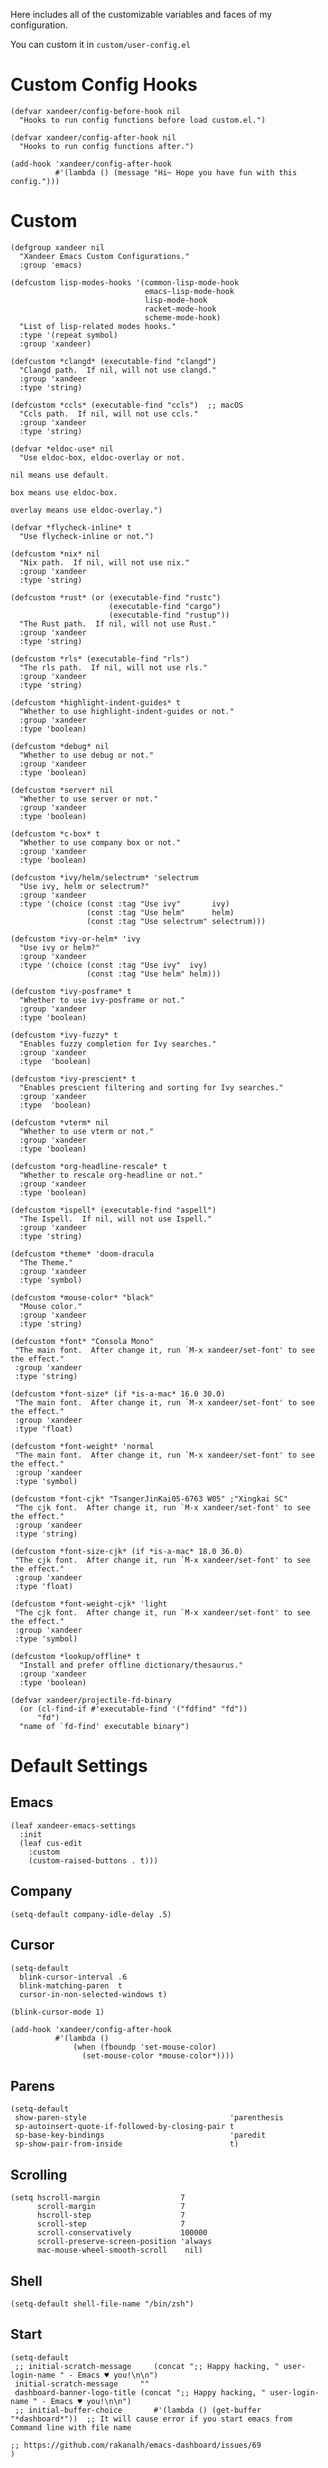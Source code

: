 #+PROPERTY: header-args:elisp :tangle (concat temporary-file-directory "xandeer-core-custom.el")

Here includes all of the customizable variables and faces of my configuration.

You can custom it in @@html: <span>@@ ~custom/user-config.el~ @@html: </span>@@

* Header :noexport:
#+begin_src elisp
  ;;; xandeer-core-custom.el  -*- lexical-binding: t; -*-

  ;; Copyright (C) 2020  Xandeer

  ;;; Commentary:

  ;; Xandeer's Emacs Configuration Core Custom.

  ;;; Code:
#+end_src

* Custom Config Hooks
#+begin_src elisp
  (defvar xandeer/config-before-hook nil
    "Hooks to run config functions before load custom.el.")

  (defvar xandeer/config-after-hook nil
    "Hooks to run config functions after.")

  (add-hook 'xandeer/config-after-hook
            #'(lambda () (message "Hi~ Hope you have fun with this config.")))
#+end_src

* Custom

#+begin_src elisp
  (defgroup xandeer nil
    "Xandeer Emacs Custom Configurations."
    :group 'emacs)

  (defcustom lisp-modes-hooks '(common-lisp-mode-hook
                                emacs-lisp-mode-hook
                                lisp-mode-hook
                                racket-mode-hook
                                scheme-mode-hook)
    "List of lisp-related modes hooks."
    :type '(repeat symbol)
    :group 'xandeer)

  (defcustom *clangd* (executable-find "clangd")
    "Clangd path.  If nil, will not use clangd."
    :group 'xandeer
    :type 'string)

  (defcustom *ccls* (executable-find "ccls")  ;; macOS
    "Ccls path.  If nil, will not use ccls."
    :group 'xandeer
    :type 'string)

  (defvar *eldoc-use* nil
    "Use eldoc-box, eldoc-overlay or not.

  nil means use default.

  box means use eldoc-box.

  overlay means use eldoc-overlay.")

  (defvar *flycheck-inline* t
    "Use flycheck-inline or not.")

  (defcustom *nix* nil
    "Nix path.  If nil, will not use nix."
    :group 'xandeer
    :type 'string)

  (defcustom *rust* (or (executable-find "rustc")
                        (executable-find "cargo")
                        (executable-find "rustup"))
    "The Rust path.  If nil, will not use Rust."
    :group 'xandeer
    :type 'string)

  (defcustom *rls* (executable-find "rls")
    "The rls path.  If nil, will not use rls."
    :group 'xandeer
    :type 'string)

  (defcustom *highlight-indent-guides* t
    "Whether to use highlight-indent-guides or not."
    :group 'xandeer
    :type 'boolean)

  (defcustom *debug* nil
    "Whether to use debug or not."
    :group 'xandeer
    :type 'boolean)

  (defcustom *server* nil
    "Whether to use server or not."
    :group 'xandeer
    :type 'boolean)

  (defcustom *c-box* t
    "Whether to use company box or not."
    :group 'xandeer
    :type 'boolean)

  (defcustom *ivy/helm/selectrum* 'selectrum
    "Use ivy, helm or selectrum?"
    :group 'xandeer
    :type '(choice (const :tag "Use ivy"       ivy)
                   (const :tag "Use helm"      helm)
                   (const :tag "Use selectrum" selectrum)))

  (defcustom *ivy-or-helm* 'ivy
    "Use ivy or helm?"
    :group 'xandeer
    :type '(choice (const :tag "Use ivy"  ivy)
                   (const :tag "Use helm" helm)))

  (defcustom *ivy-posframe* t
    "Whether to use ivy-posframe or not."
    :group 'xandeer
    :type 'boolean)

  (defcustom *ivy-fuzzy* t
    "Enables fuzzy completion for Ivy searches."
    :group 'xandeer
    :type  'boolean)

  (defcustom *ivy-prescient* t
    "Enables prescient filtering and sorting for Ivy searches."
    :group 'xandeer
    :type  'boolean)

  (defcustom *vterm* nil
    "Whether to use vterm or not."
    :group 'xandeer
    :type 'boolean)

  (defcustom *org-headline-rescale* t
    "Whether to rescale org-headline or not."
    :group 'xandeer
    :type 'boolean)

  (defcustom *ispell* (executable-find "aspell")
    "The Ispell.  If nil, will not use Ispell."
    :group 'xandeer
    :type 'string)

  (defcustom *theme* 'doom-dracula
    "The Theme."
    :group 'xandeer
    :type 'symbol)

  (defcustom *mouse-color* "black"
    "Mouse color."
    :group 'xandeer
    :type 'string)

  (defcustom *font* "Consola Mono"
   "The main font.  After change it, run `M-x xandeer/set-font' to see the effect."
   :group 'xandeer
   :type 'string)

  (defcustom *font-size* (if *is-a-mac* 16.0 30.0)
   "The main font.  After change it, run `M-x xandeer/set-font' to see the effect."
   :group 'xandeer
   :type 'float)

  (defcustom *font-weight* 'normal
   "The main font.  After change it, run `M-x xandeer/set-font' to see the effect."
   :group 'xandeer
   :type 'symbol)

  (defcustom *font-cjk* "TsangerJinKai05-6763 W05" ;"Xingkai SC"
   "The cjk font.  After change it, run `M-x xandeer/set-font' to see the effect."
   :group 'xandeer
   :type 'string)

  (defcustom *font-size-cjk* (if *is-a-mac* 18.0 36.0)
   "The cjk font.  After change it, run `M-x xandeer/set-font' to see the effect."
   :group 'xandeer
   :type 'float)

  (defcustom *font-weight-cjk* 'light
   "The cjk font.  After change it, run `M-x xandeer/set-font' to see the effect."
   :group 'xandeer
   :type 'symbol)

  (defcustom *lookup/offline* t
    "Install and prefer offline dictionary/thesaurus."
    :group 'xandeer
    :type 'boolean)

  (defvar xandeer/projectile-fd-binary
    (or (cl-find-if #'executable-find '("fdfind" "fd"))
        "fd")
    "name of `fd-find' executable binary")
#+end_src

* Default Settings
** Emacs
#+begin_src elisp
  (leaf xandeer-emacs-settings
    :init
    (leaf cus-edit
      :custom
      (custom-raised-buttons . t)))
#+end_src

** Company
#+begin_src elisp
  (setq-default company-idle-delay .5)
#+end_src

** Cursor
#+begin_src elisp
  (setq-default
    blink-cursor-interval .6
    blink-matching-paren  t
    cursor-in-non-selected-windows t)

  (blink-cursor-mode 1)

  (add-hook 'xandeer/config-after-hook
            #'(lambda ()
                (when (fboundp 'set-mouse-color)
                  (set-mouse-color *mouse-color*))))
#+end_src

** Parens
#+begin_src elisp
  (setq-default
   show-paren-style                                'parenthesis
   sp-autoinsert-quote-if-followed-by-closing-pair t
   sp-base-key-bindings                            'paredit
   sp-show-pair-from-inside                        t)
#+end_src

** Scrolling
#+begin_src elisp
  (setq hscroll-margin                  7
        scroll-margin                   7
        hscroll-step                    7
        scroll-step                     7
        scroll-conservatively           100000
        scroll-preserve-screen-position 'always
        mac-mouse-wheel-smooth-scroll    nil)
#+end_src

** Shell
#+begin_src elisp
  (setq-default shell-file-name "/bin/zsh")
#+end_src

** Start
#+begin_src elisp
  (setq-default
   ;; initial-scratch-message     (concat ";; Happy hacking, " user-login-name " - Emacs ♥ you!\n\n")
   initial-scratch-message     ""
   dashboard-banner-logo-title (concat ";; Happy hacking, " user-login-name " - Emacs ♥ you!\n\n")
   ;; initial-buffer-choice       #'(lambda () (get-buffer "*dashboard*"))  ;; It will cause error if you start emacs from Command line with file name
                                                                            ;; https://github.com/rakanalh/emacs-dashboard/issues/69
  )
#+end_src

** Visual
#+begin_src elisp
  (setq-default
   fill-column                    76
   visual-fill-column-width       80
   word-wrap                      t
   highlight-indent-guides-method 'column
   tab-width                      8
   tooltip-delay                  1.5)
#+end_src

** Indent
#+begin_src elisp
  (setq xandeer-indent 2)
  (setq-default standard-indent xandeer-indent)
  (setq pug-tab-width xandeer-indent)
  (setq css-indent-offset xandeer-indent)
  (setq js-indent-level xandeer-indent)
  (setq typescript-indent-level xandeer-indent)
  (setq-default sh-indentation xandeer-indent)
#+end_src

** Whitespace
#+begin_src elisp
  (setq-default
   whitespace-line-column 76
   whitespace-style       '(face spaces tabs newline
                            space-mark tab-mark newline-mark
                            lines-tail empty))
#+end_src

** Mess
#+begin_src elisp
  (setq-default
     bookmark-default-file (no-littering-expand-var-file-name ".bookmarks.el")
     buffers-menu-max-size 30
     case-fold-search      t
     column-number-mode    t
     dired-dwim-target     t
     ediff-split-window-function 'split-window-horizontally
     ediff-window-setup-function 'ediff-setup-windows-plain
     indent-tabs-mode      nil
     line-move-visual      t
     make-backup-files     nil
     mouse-yank-at-point   t
     require-final-newline t
     save-interprogram-paste-before-kill t
     set-mark-command-repeat-pop    t
     tab-always-indent              'complete
     truncate-lines                 nil
     truncate-partial-width-windows nil)

  (when *is-a-mac*
    (setq line-move-visual nil))

  (fset 'yes-or-no-p 'y-or-n-p)

  (global-auto-revert-mode t)

  (delete-selection-mode t)
#+end_src

** Config After initialization
#+begin_src elisp
  (defun xandeer/config-after ()
    "Set configuration need to be set after init."
    (setq-default
     debug-on-error *debug*))


  (add-hook 'xandeer/config-after-hook  #'xandeer/config-after)
#+end_src

* Footer :noexport:
#+begin_src elisp
  (provide 'xandeer-core-custom)
  ;;; xandeer-core-custom.el ends here
#+end_src
